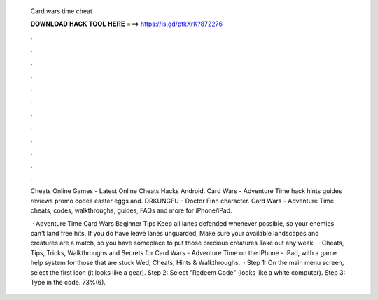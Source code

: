   Card wars time cheat
  
  
  
  𝐃𝐎𝐖𝐍𝐋𝐎𝐀𝐃 𝐇𝐀𝐂𝐊 𝐓𝐎𝐎𝐋 𝐇𝐄𝐑𝐄 ===> https://is.gd/ptkXrK?872276
  
  
  
  .
  
  
  
  .
  
  
  
  .
  
  
  
  .
  
  
  
  .
  
  
  
  .
  
  
  
  .
  
  
  
  .
  
  
  
  .
  
  
  
  .
  
  
  
  .
  
  
  
  .
  
  Cheats Online Games - Latest Online Cheats Hacks Android. Card Wars - Adventure Time hack hints guides reviews promo codes easter eggs and. DRKUNGFU - Doctor Finn character. Card Wars - Adventure Time cheats, codes, walkthroughs, guides, FAQs and more for iPhone/iPad.
  
   · Adventure Time Card Wars Beginner Tips Keep all lanes defended whenever possible, so your enemies can't land free hits. If you do have leave lanes unguarded, Make sure your available landscapes and creatures are a match, so you have someplace to put those precious creatures Take out any weak.  · Cheats, Tips, Tricks, Walkthroughs and Secrets for Card Wars - Adventure Time on the iPhone - iPad, with a game help system for those that are stuck Wed, Cheats, Hints & Walkthroughs.  · Step 1: On the main menu screen, select the first icon (it looks like a gear). Step 2: Select "Redeem Code" (looks like a white computer). Step 3: Type in the code. 73%(6).
